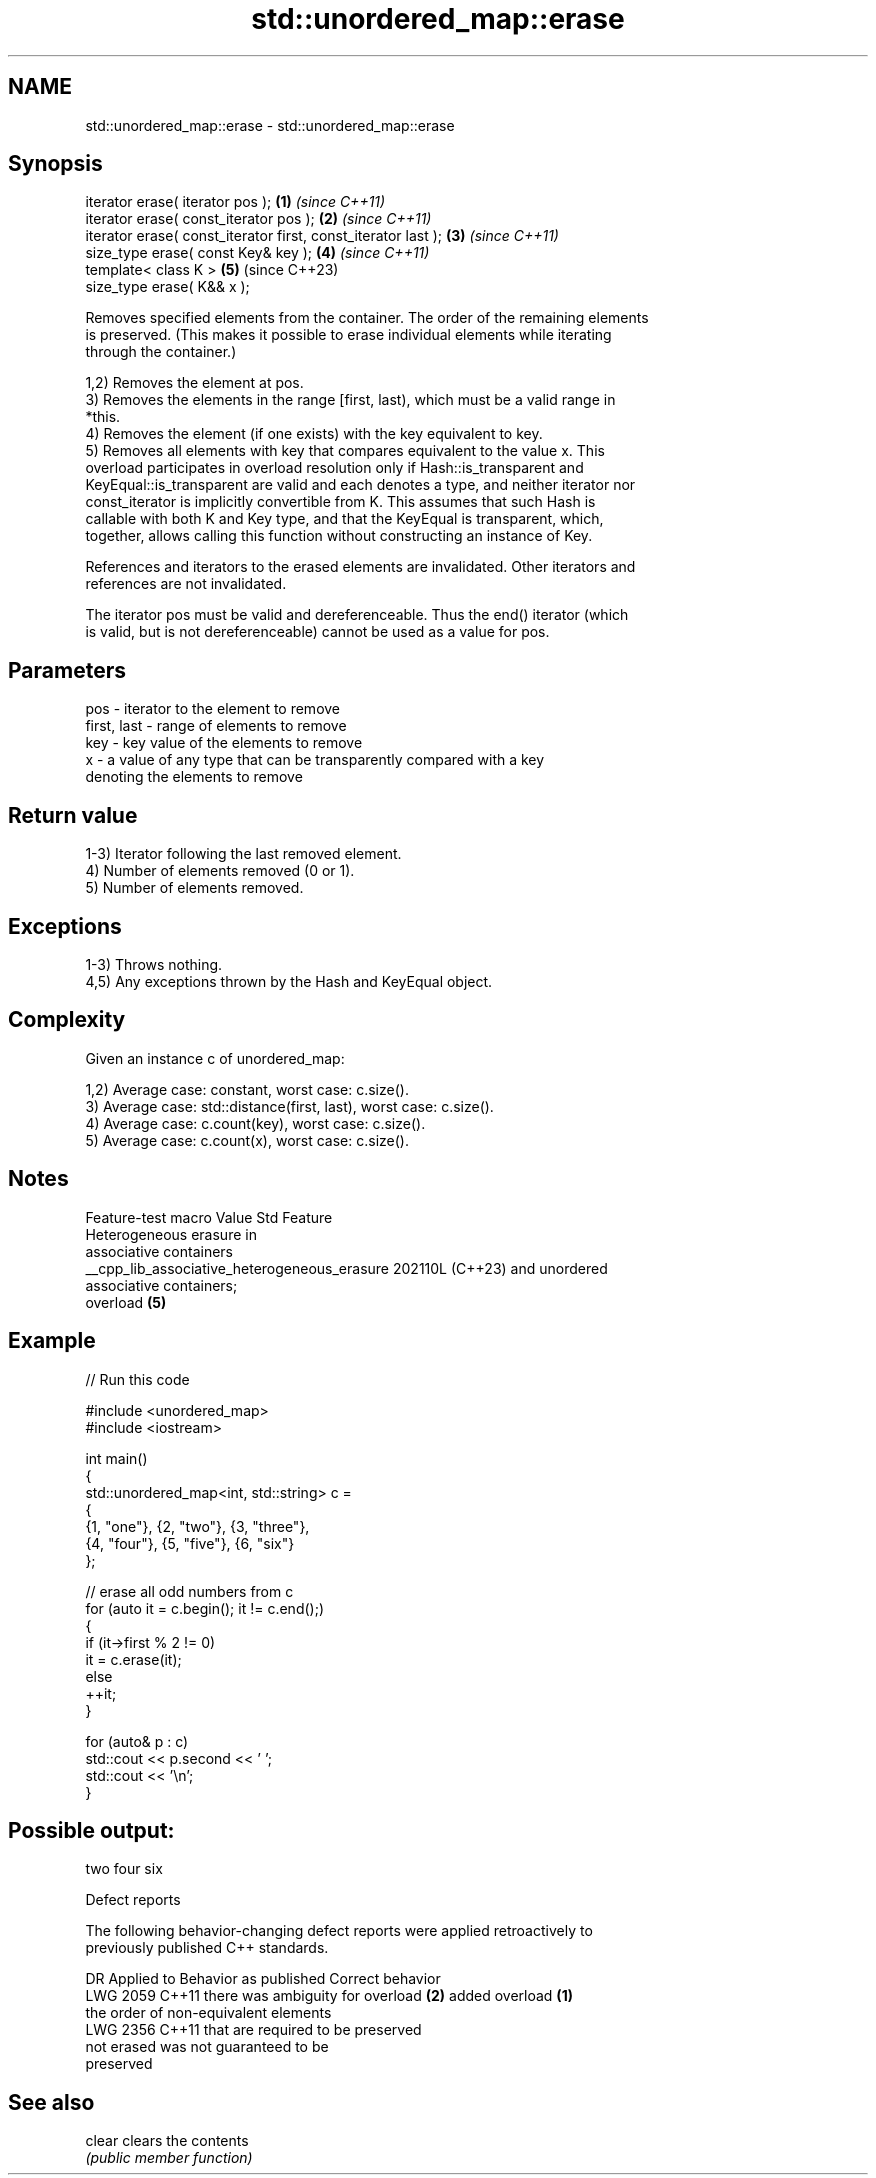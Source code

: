 .TH std::unordered_map::erase 3 "2024.06.10" "http://cppreference.com" "C++ Standard Libary"
.SH NAME
std::unordered_map::erase \- std::unordered_map::erase

.SH Synopsis
   iterator erase( iterator pos );                              \fB(1)\fP \fI(since C++11)\fP
   iterator erase( const_iterator pos );                        \fB(2)\fP \fI(since C++11)\fP
   iterator erase( const_iterator first, const_iterator last ); \fB(3)\fP \fI(since C++11)\fP
   size_type erase( const Key& key );                           \fB(4)\fP \fI(since C++11)\fP
   template< class K >                                          \fB(5)\fP (since C++23)
   size_type erase( K&& x );

   Removes specified elements from the container. The order of the remaining elements
   is preserved. (This makes it possible to erase individual elements while iterating
   through the container.)

   1,2) Removes the element at pos.
   3) Removes the elements in the range [first, last), which must be a valid range in
   *this.
   4) Removes the element (if one exists) with the key equivalent to key.
   5) Removes all elements with key that compares equivalent to the value x. This
   overload participates in overload resolution only if Hash::is_transparent and
   KeyEqual::is_transparent are valid and each denotes a type, and neither iterator nor
   const_iterator is implicitly convertible from K. This assumes that such Hash is
   callable with both K and Key type, and that the KeyEqual is transparent, which,
   together, allows calling this function without constructing an instance of Key.

   References and iterators to the erased elements are invalidated. Other iterators and
   references are not invalidated.

   The iterator pos must be valid and dereferenceable. Thus the end() iterator (which
   is valid, but is not dereferenceable) cannot be used as a value for pos.

.SH Parameters

   pos         - iterator to the element to remove
   first, last - range of elements to remove
   key         - key value of the elements to remove
   x           - a value of any type that can be transparently compared with a key
                 denoting the elements to remove

.SH Return value

   1-3) Iterator following the last removed element.
   4) Number of elements removed (0 or 1).
   5) Number of elements removed.

.SH Exceptions

   1-3) Throws nothing.
   4,5) Any exceptions thrown by the Hash and KeyEqual object.

.SH Complexity

   Given an instance c of unordered_map:

   1,2) Average case: constant, worst case: c.size().
   3) Average case: std::distance(first, last), worst case: c.size().
   4) Average case: c.count(key), worst case: c.size().
   5) Average case: c.count(x), worst case: c.size().

.SH Notes

               Feature-test macro               Value    Std           Feature
                                                               Heterogeneous erasure in
                                                               associative containers
   __cpp_lib_associative_heterogeneous_erasure 202110L (C++23) and unordered
                                                               associative containers;
                                                               overload \fB(5)\fP

.SH Example


// Run this code

 #include <unordered_map>
 #include <iostream>

 int main()
 {
     std::unordered_map<int, std::string> c =
     {
         {1, "one"}, {2, "two"}, {3, "three"},
         {4, "four"}, {5, "five"}, {6, "six"}
     };

     // erase all odd numbers from c
     for (auto it = c.begin(); it != c.end();)
     {
         if (it->first % 2 != 0)
             it = c.erase(it);
         else
             ++it;
     }

     for (auto& p : c)
         std::cout << p.second << ' ';
     std::cout << '\\n';
 }

.SH Possible output:

 two four six

  Defect reports

   The following behavior-changing defect reports were applied retroactively to
   previously published C++ standards.

      DR    Applied to          Behavior as published              Correct behavior
   LWG 2059 C++11      there was ambiguity for overload \fB(2)\fP    added overload \fB(1)\fP
                       the order of non-equivalent elements
   LWG 2356 C++11      that are                                required to be preserved
                       not erased was not guaranteed to be
                       preserved

.SH See also

   clear clears the contents
         \fI(public member function)\fP
